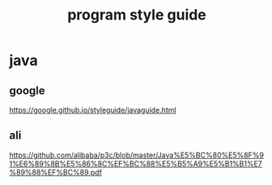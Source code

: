 #+TITLE: program style guide
#+STARTUP: indent
* java
** google
https://google.github.io/styleguide/javaguide.html
** ali
https://github.com/alibaba/p3c/blob/master/Java%E5%BC%80%E5%8F%91%E6%89%8B%E5%86%8C%EF%BC%88%E5%B5%A9%E5%B1%B1%E7%89%88%EF%BC%89.pdf